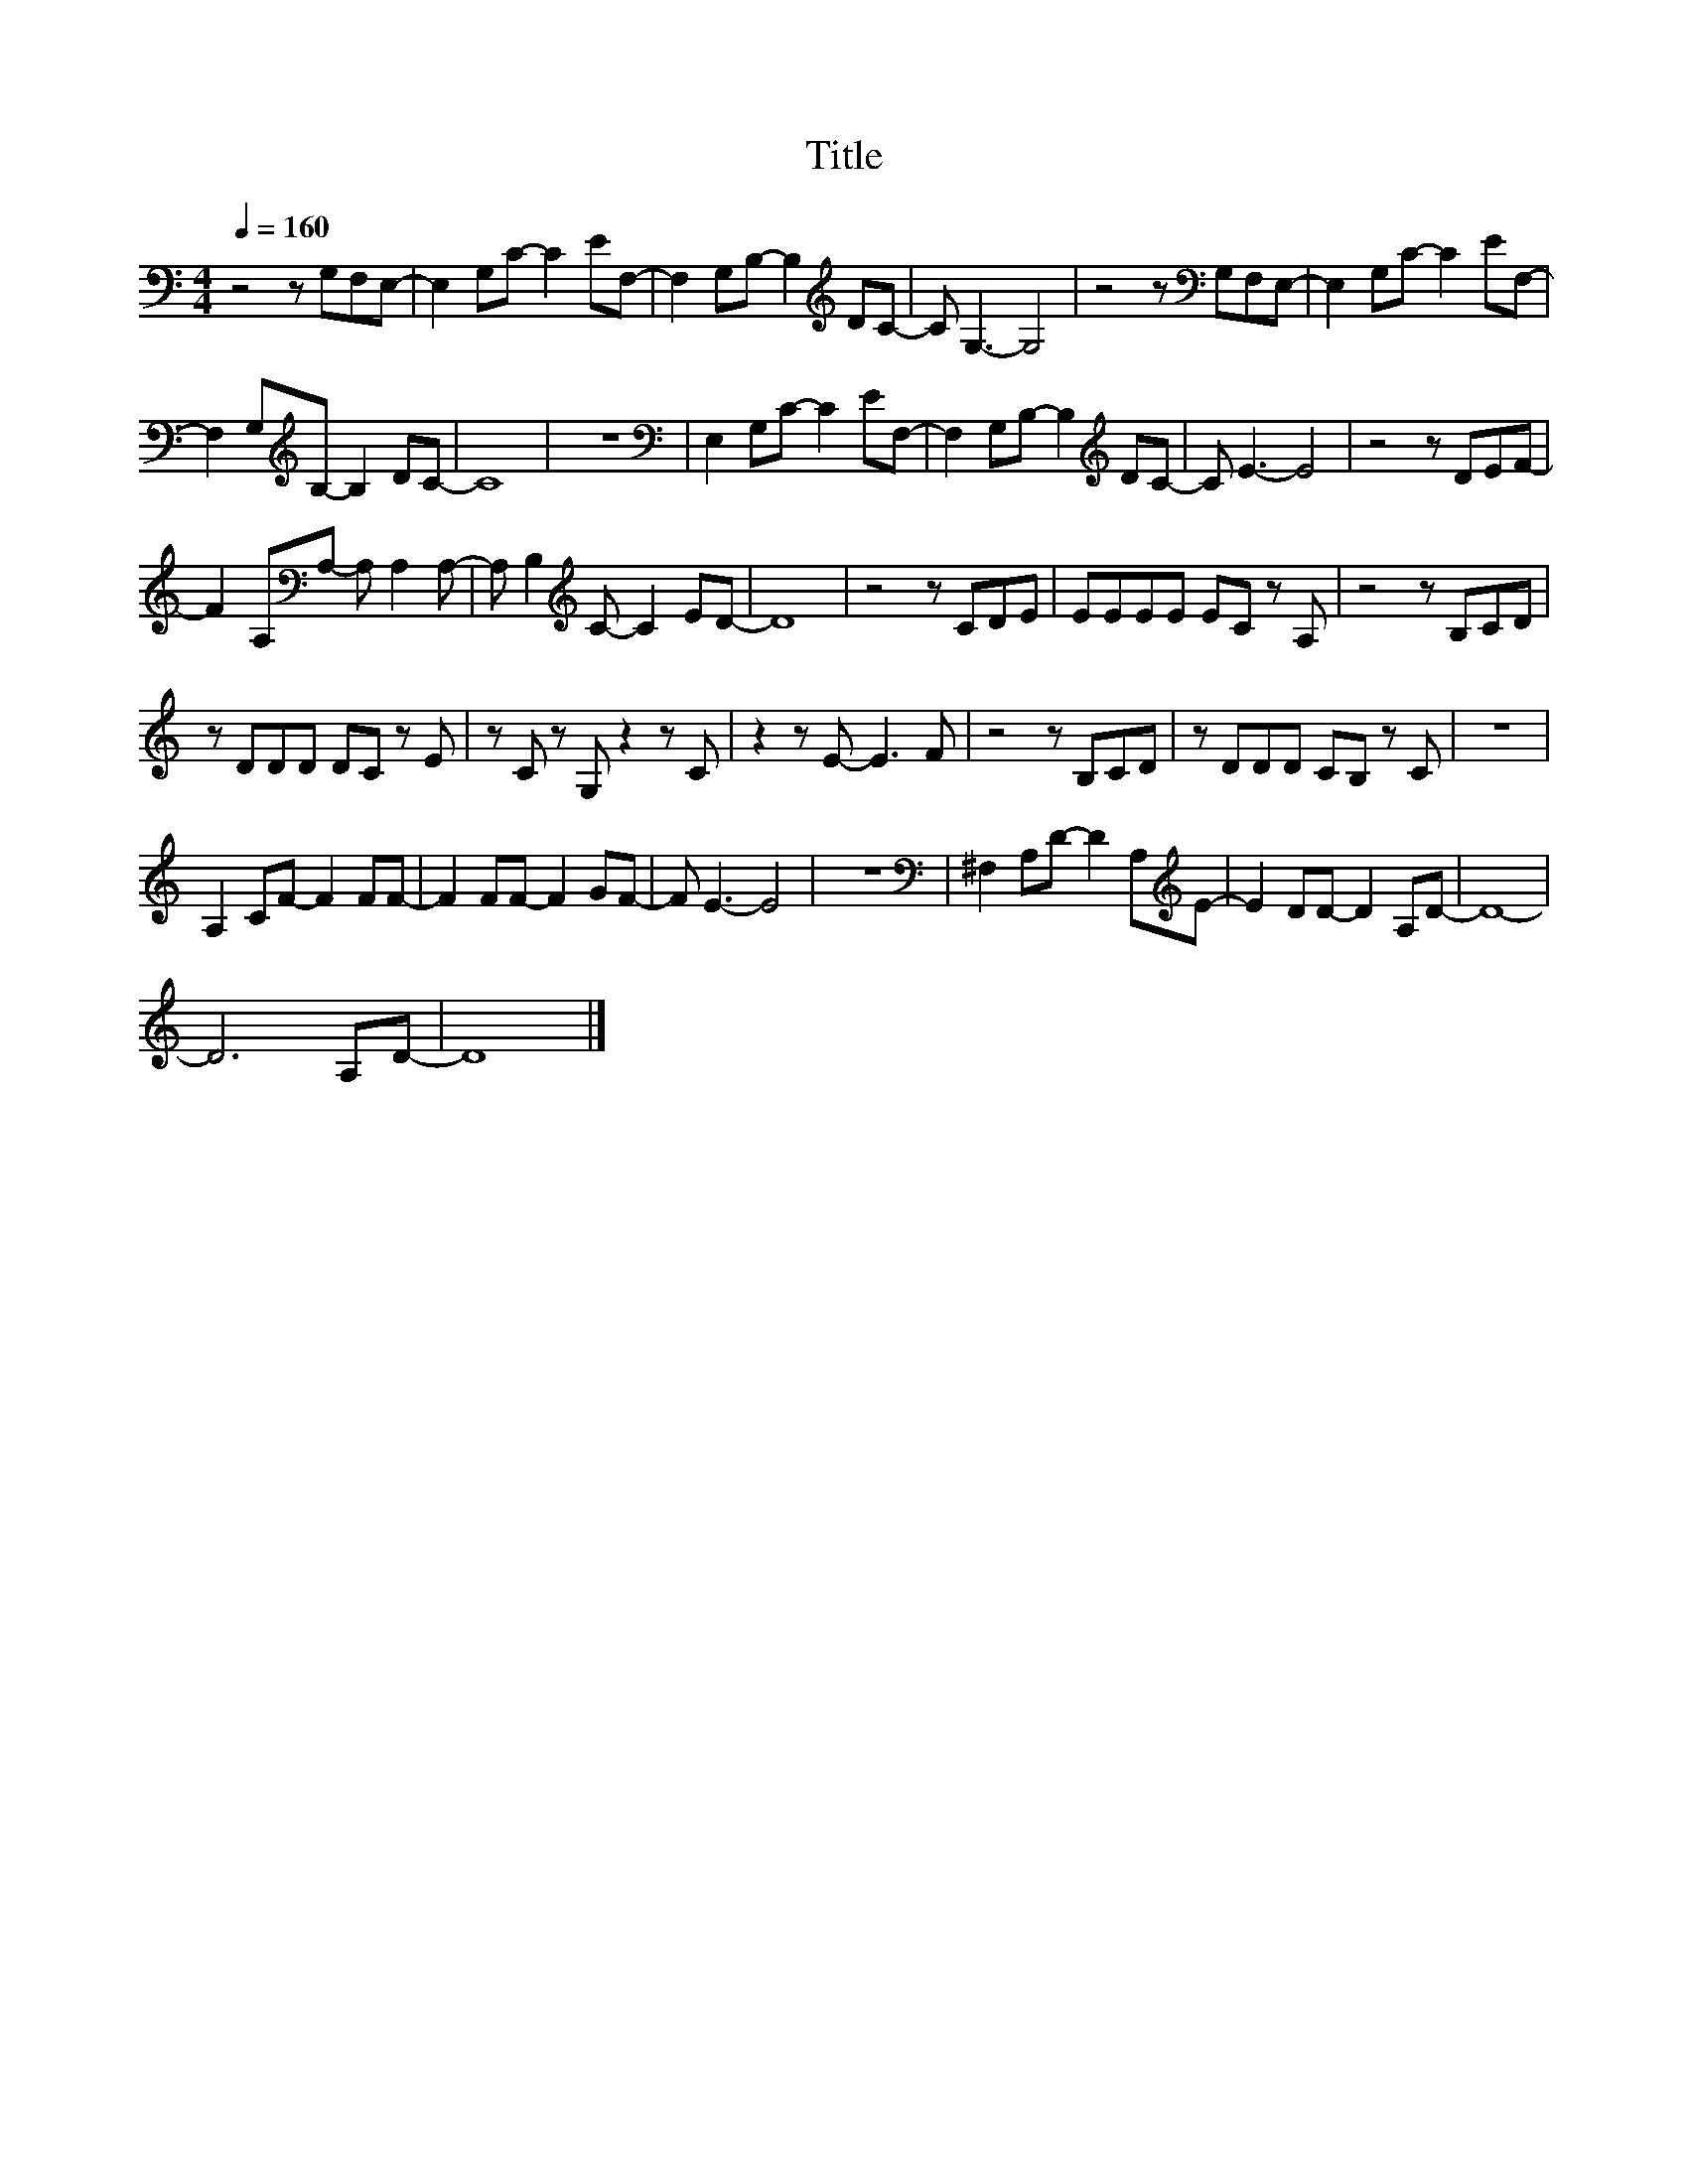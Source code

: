 X:82
T:Title
L:1/8
Q:1/4=160
M:4/4
I:linebreak $
K:C
V:1
 z4 z G,F,E,- | E,2 G,C- C2 EF,- | F,2 G,B,- B,2[K:treble] DC- | C G,3- G,4 | %4
 z4 z[K:bass] G,F,E,- | E,2 G,C- C2 EF,- |$ F,2 G,[K:treble]B,- B,2 DC- | C8 | z8 | %9
[K:bass] E,2 G,C- C2 EF,- | F,2 G,B,- B,2[K:treble] DC- | C E3- E4 | z4 z DEF- |$ %13
 F2 A,[K:bass]A,- A, A,2 A,- | A, B,2[K:treble] C- C2 ED- | D8 | z4 z CDE | EEEE EC z A, | %18
 z4 z B,CD |$ z DDD DC z E | z C z G, z2 z C | z2 z E- E3 F | z4 z B,CD | z DDD CB, z C | z8 |$ %25
 A,2 CF- F2 FF- | F2 FF- F2 GF- | F E3- E4 | z8 |[K:bass] ^F,2 A,D- D2 A,[K:treble]E- | %30
 E2 DD- D2 A,D- | D8- |$ D6 A,D- | D8 |] %34
